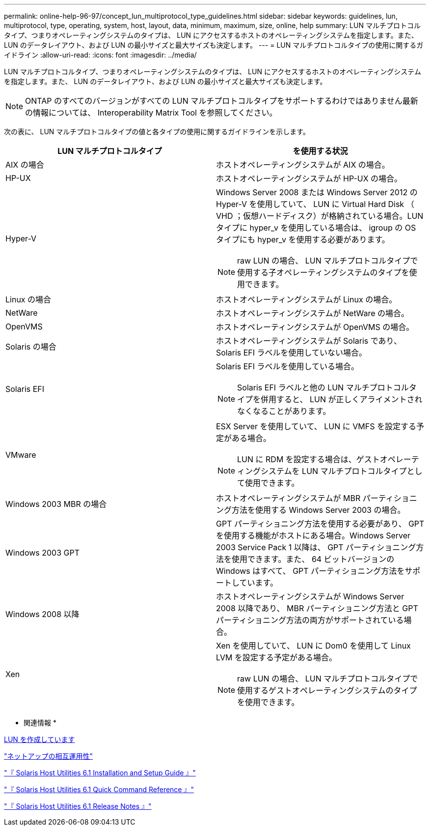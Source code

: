 ---
permalink: online-help-96-97/concept_lun_multiprotocol_type_guidelines.html 
sidebar: sidebar 
keywords: guidelines, lun, multiprotocol, type, operating, system, host, layout, data, minimum, maximum, size, online, help 
summary: LUN マルチプロトコルタイプ、つまりオペレーティングシステムのタイプは、 LUN にアクセスするホストのオペレーティングシステムを指定します。また、 LUN のデータレイアウト、および LUN の最小サイズと最大サイズも決定します。 
---
= LUN マルチプロトコルタイプの使用に関するガイドライン
:allow-uri-read: 
:icons: font
:imagesdir: ../media/


[role="lead"]
LUN マルチプロトコルタイプ、つまりオペレーティングシステムのタイプは、 LUN にアクセスするホストのオペレーティングシステムを指定します。また、 LUN のデータレイアウト、および LUN の最小サイズと最大サイズも決定します。

[NOTE]
====
ONTAP のすべてのバージョンがすべての LUN マルチプロトコルタイプをサポートするわけではありません最新の情報については、 Interoperability Matrix Tool を参照してください。

====
次の表に、 LUN マルチプロトコルタイプの値と各タイプの使用に関するガイドラインを示します。

|===
| LUN マルチプロトコルタイプ | を使用する状況 


 a| 
AIX の場合
 a| 
ホストオペレーティングシステムが AIX の場合。



 a| 
HP-UX
 a| 
ホストオペレーティングシステムが HP-UX の場合。



 a| 
Hyper-V
 a| 
Windows Server 2008 または Windows Server 2012 の Hyper-V を使用していて、 LUN に Virtual Hard Disk （ VHD ；仮想ハードディスク）が格納されている場合。LUN タイプに hyper_v を使用している場合は、 igroup の OS タイプにも hyper_v を使用する必要があります。

[NOTE]
====
raw LUN の場合、 LUN マルチプロトコルタイプで使用する子オペレーティングシステムのタイプを使用できます。

====


 a| 
Linux の場合
 a| 
ホストオペレーティングシステムが Linux の場合。



 a| 
NetWare
 a| 
ホストオペレーティングシステムが NetWare の場合。



 a| 
OpenVMS
 a| 
ホストオペレーティングシステムが OpenVMS の場合。



 a| 
Solaris の場合
 a| 
ホストオペレーティングシステムが Solaris であり、 Solaris EFI ラベルを使用していない場合。



 a| 
Solaris EFI
 a| 
Solaris EFI ラベルを使用している場合。

[NOTE]
====
Solaris EFI ラベルと他の LUN マルチプロトコルタイプを併用すると、 LUN が正しくアライメントされなくなることがあります。

====


 a| 
VMware
 a| 
ESX Server を使用していて、 LUN に VMFS を設定する予定がある場合。

[NOTE]
====
LUN に RDM を設定する場合は、ゲストオペレーティングシステムを LUN マルチプロトコルタイプとして使用できます。

====


 a| 
Windows 2003 MBR の場合
 a| 
ホストオペレーティングシステムが MBR パーティショニング方法を使用する Windows Server 2003 の場合。



 a| 
Windows 2003 GPT
 a| 
GPT パーティショニング方法を使用する必要があり、 GPT を使用する機能がホストにある場合。Windows Server 2003 Service Pack 1 以降は、 GPT パーティショニング方法を使用できます。また、 64 ビットバージョンの Windows はすべて、 GPT パーティショニング方法をサポートしています。



 a| 
Windows 2008 以降
 a| 
ホストオペレーティングシステムが Windows Server 2008 以降であり、 MBR パーティショニング方法と GPT パーティショニング方法の両方がサポートされている場合。



 a| 
Xen
 a| 
Xen を使用していて、 LUN に Dom0 を使用して Linux LVM を設定する予定がある場合。

[NOTE]
====
raw LUN の場合、 LUN マルチプロトコルタイプで使用するゲストオペレーティングシステムのタイプを使用できます。

====
|===
* 関連情報 *

xref:task_creating_luns.adoc[LUN を作成しています]

https://mysupport.netapp.com/NOW/products/interoperability["ネットアップの相互運用性"]

https://library.netapp.com/ecm/ecm_download_file/ECMP1148981["『 Solaris Host Utilities 6.1 Installation and Setup Guide 』"]

https://library.netapp.com/ecm/ecm_download_file/ECMP1148983["『 Solaris Host Utilities 6.1 Quick Command Reference 』"]

https://library.netapp.com/ecm/ecm_download_file/ECMP1148982["『 Solaris Host Utilities 6.1 Release Notes 』"]
